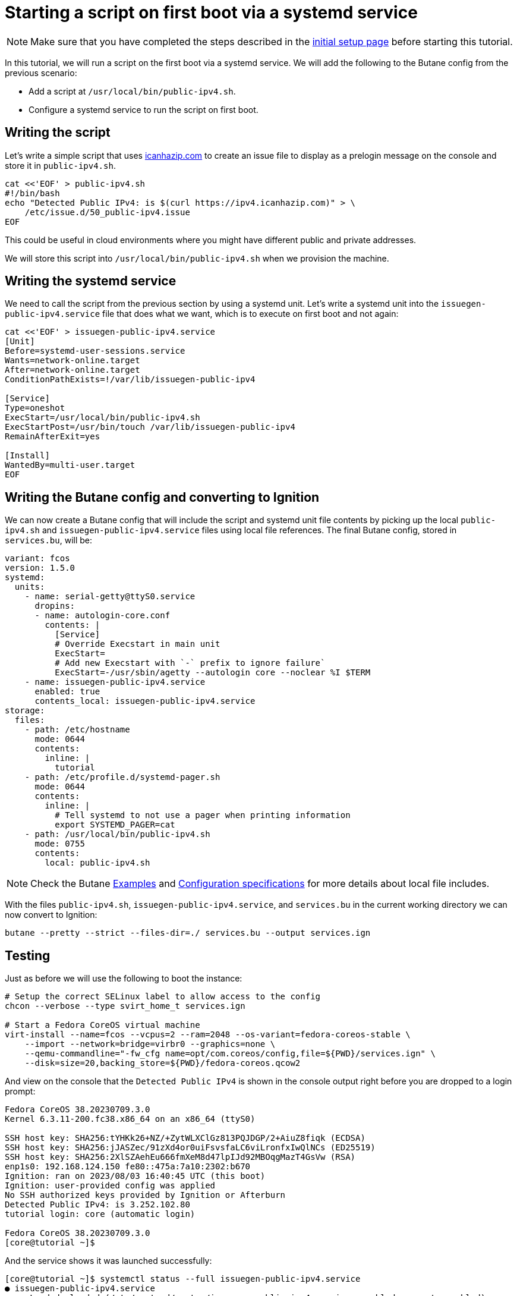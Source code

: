 = Starting a script on first boot via a systemd service

NOTE: Make sure that you have completed the steps described in the xref:tutorial-setup.adoc[initial setup page] before starting this tutorial.

In this tutorial, we will run a script on the first boot via a systemd service. We will add the following to the Butane config from the previous scenario:

* Add a script at `/usr/local/bin/public-ipv4.sh`.
* Configure a systemd service to run the script on first boot.

== Writing the script

Let's write a simple script that uses https://icanhazip.com/[icanhazip.com] to create an issue file to display as a prelogin message on the console and store it in `public-ipv4.sh`.

[source,bash]
----
cat <<'EOF' > public-ipv4.sh
#!/bin/bash
echo "Detected Public IPv4: is $(curl https://ipv4.icanhazip.com)" > \
    /etc/issue.d/50_public-ipv4.issue
EOF
----

This could be useful in cloud environments where you might have different public and private addresses.

We will store this script into `/usr/local/bin/public-ipv4.sh` when we provision the machine.

== Writing the systemd service

We need to call the script from the previous section by using a systemd unit. Let's write a systemd unit into the `issuegen-public-ipv4.service` file that does what we want, which is to execute on first boot and not again:

[source,bash]
----
cat <<'EOF' > issuegen-public-ipv4.service
[Unit]
Before=systemd-user-sessions.service
Wants=network-online.target
After=network-online.target
ConditionPathExists=!/var/lib/issuegen-public-ipv4

[Service]
Type=oneshot
ExecStart=/usr/local/bin/public-ipv4.sh
ExecStartPost=/usr/bin/touch /var/lib/issuegen-public-ipv4
RemainAfterExit=yes

[Install]
WantedBy=multi-user.target
EOF
----

== Writing the Butane config and converting to Ignition

We can now create a Butane config that will include the script and systemd unit file contents by picking up the local `public-ipv4.sh` and `issuegen-public-ipv4.service` files using local file references. The final Butane config, stored in `services.bu`, will be:

[source,yaml]
----
variant: fcos
version: 1.5.0
systemd:
  units:
    - name: serial-getty@ttyS0.service
      dropins:
      - name: autologin-core.conf
        contents: |
          [Service]
          # Override Execstart in main unit
          ExecStart=
          # Add new Execstart with `-` prefix to ignore failure`
          ExecStart=-/usr/sbin/agetty --autologin core --noclear %I $TERM
    - name: issuegen-public-ipv4.service
      enabled: true
      contents_local: issuegen-public-ipv4.service
storage:
  files:
    - path: /etc/hostname
      mode: 0644
      contents:
        inline: |
          tutorial
    - path: /etc/profile.d/systemd-pager.sh
      mode: 0644
      contents:
        inline: |
          # Tell systemd to not use a pager when printing information
          export SYSTEMD_PAGER=cat
    - path: /usr/local/bin/public-ipv4.sh
      mode: 0755
      contents:
        local: public-ipv4.sh
----

NOTE: Check the Butane https://coreos.github.io/butane/examples/[Examples] and https://coreos.github.io/butane/specs/[Configuration specifications] for more details about local file includes.

With the files `public-ipv4.sh`, `issuegen-public-ipv4.service`, and `services.bu` in the current working directory we can now convert to Ignition:

[source,bash]
----
butane --pretty --strict --files-dir=./ services.bu --output services.ign
----

== Testing

Just as before we will use the following to boot the instance:

[source,bash]
----
# Setup the correct SELinux label to allow access to the config
chcon --verbose --type svirt_home_t services.ign

# Start a Fedora CoreOS virtual machine
virt-install --name=fcos --vcpus=2 --ram=2048 --os-variant=fedora-coreos-stable \
    --import --network=bridge=virbr0 --graphics=none \
    --qemu-commandline="-fw_cfg name=opt/com.coreos/config,file=${PWD}/services.ign" \
    --disk=size=20,backing_store=${PWD}/fedora-coreos.qcow2
----

And view on the console that the `Detected Public IPv4` is shown in the console output right before you are dropped to a login prompt:

----
Fedora CoreOS 38.20230709.3.0
Kernel 6.3.11-200.fc38.x86_64 on an x86_64 (ttyS0)

SSH host key: SHA256:tYHKk26+NZ/+ZytWLXClGz813PQJDGP/2+AiuZ8fiqk (ECDSA)
SSH host key: SHA256:jJASZec/91zXd4or0uiFsvsfaLC6viLronfxIwQlNCs (ED25519)
SSH host key: SHA256:2XlSZAehEu666fmXeM8d47lpIJd92MBOqgMazT4GsVw (RSA)
enp1s0: 192.168.124.150 fe80::475a:7a10:2302:b670
Ignition: ran on 2023/08/03 16:40:45 UTC (this boot)
Ignition: user-provided config was applied
No SSH authorized keys provided by Ignition or Afterburn
Detected Public IPv4: is 3.252.102.80
tutorial login: core (automatic login)

Fedora CoreOS 38.20230709.3.0
[core@tutorial ~]$
----

And the service shows it was launched successfully:

----
[core@tutorial ~]$ systemctl status --full issuegen-public-ipv4.service
● issuegen-public-ipv4.service
     Loaded: loaded (/etc/systemd/system/issuegen-public-ipv4.service; enabled; preset: enabled)
    Drop-In: /usr/lib/systemd/system/service.d
             └─10-timeout-abort.conf
     Active: active (exited) since Thu 2023-08-03 16:40:55 UTC; 1min 7s ago
    Process: 1423 ExecStart=/usr/local/bin/public-ipv4.sh (code=exited, status=0/SUCCESS)
    Process: 1460 ExecStartPost=/usr/bin/touch /var/lib/issuegen-public-ipv4 (code=exited, status=0/SUCCESS)
   Main PID: 1423 (code=exited, status=0/SUCCESS)
        CPU: 84ms

Aug 03 16:40:55 tutorial systemd[1]: Starting issuegen-public-ipv4.service...
Aug 03 16:40:55 tutorial public-ipv4.sh[1424]:   % Total    % Received % Xferd  Average Speed   Time    Time     Time  Current
Aug 03 16:40:55 tutorial public-ipv4.sh[1424]:                                  Dload  Upload   Total   Spent    Left  Speed
Aug 03 16:40:55 tutorial public-ipv4.sh[1424]: [158B blob data]
Aug 03 16:40:55 tutorial systemd[1]: Finished issuegen-public-ipv4.service.
----

== Cleanup

Now let's take down the instance for the next test. First, disconnect from the serial console by pressing `CTRL` + `]` and then destroy the machine:

----
virsh destroy fcos
virsh undefine --remove-all-storage fcos
----

You may now proceed with the xref:tutorial-containers.adoc[next tutorial].
